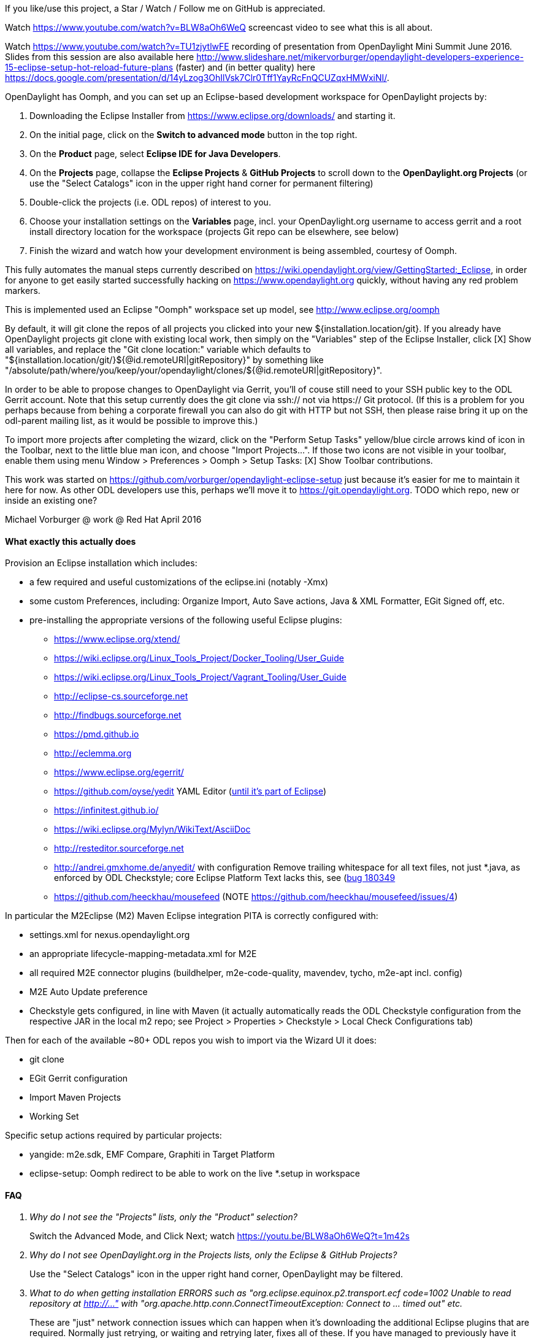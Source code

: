 If you like/use this project, a Star / Watch / Follow me on GitHub is appreciated.

Watch https://www.youtube.com/watch?v=BLW8aOh6WeQ  screencast video to see what this is all about.

Watch https://www.youtube.com/watch?v=TU1zjytlwFE  recording of presentation from OpenDaylight Mini Summit June 2016.  Slides from this session are also available here http://www.slideshare.net/mikervorburger/opendaylight-developers-experience-15-eclipse-setup-hot-reload-future-plans (faster) and (in better quality) here https://docs.google.com/presentation/d/14yLzog3OhIlVsk7Clr0Tff1YayRcFnQCUZqxHMWxiNI/.

OpenDaylight has Oomph, and you can set up an Eclipse-based development workspace for OpenDaylight projects by:

1. Downloading the Eclipse Installer from https://www.eclipse.org/downloads/ and starting it.
2. On the initial page, click on the *Switch to advanced mode* button in the top right.
3. On the *Product* page, select *Eclipse IDE for Java Developers*.
4. On the *Projects* page, collapse the *Eclipse Projects* & *GitHub Projects* to scroll down to the *OpenDaylight.org Projects* (or use the "Select Catalogs" icon in the upper right hand corner for permanent filtering)
5. Double-click the projects (i.e. ODL repos) of interest to you.
5. Choose your installation settings on the *Variables* page, incl. your OpenDaylight.org username to access gerrit and a root install directory location for the workspace (projects Git repo can be elsewhere, see below)
6. Finish the wizard and watch how your development environment is being assembled, courtesy of Oomph.

This fully automates the manual steps currently described on
https://wiki.opendaylight.org/view/GettingStarted:_Eclipse, in order for anyone to get easily started successfully hacking on https://www.opendaylight.org quickly, without having any red problem markers.

This is implemented used an Eclipse "Oomph" workspace set up model, see http://www.eclipse.org/oomph

By default, it will git clone the repos of all projects you clicked into your new ${installation.location/git}.
If you already have OpenDaylight projects git clone with existing local work, then simply on the "Variables" step of the Eclipse Installer, click [X] Show all variables, and replace the "Git clone location:" variable which defaults to
"${installation.location/git/}${@id.remoteURI|gitRepository}" by something like
"/absolute/path/where/you/keep/your/opendaylight/clones/${@id.remoteURI|gitRepository}".

In order to be able to propose changes to OpenDaylight via Gerrit, you'll of couse still need to your SSH public key to the ODL Gerrit account.  Note that this setup currently does the git clone via ssh:// not via https:// Git protocol.  (If this is a problem for you perhaps because from behing a corporate firewall you can also do git with HTTP but not SSH, then please raise bring it up on the odl-parent mailing list, as it would be possible to improve this.)

To import more projects after completing the wizard, click on the "Perform Setup Tasks" yellow/blue circle arrows kind of icon in the Toolbar, next to the little blue man icon, and choose "Import Projects...".  If those two icons are not visible in your toolbar, enable them using menu Window > Preferences > Oomph > Setup Tasks: [X] Show Toolbar contributions.

This work was started on https://github.com/vorburger/opendaylight-eclipse-setup
just because it's easier for me to maintain it here for now.  As other ODL developers use this,
perhaps we'll move it to https://git.opendaylight.org.
TODO which repo, new or inside an existing one?

Michael Vorburger @ work @ Red Hat
April 2016


==== What exactly this actually does

Provision an Eclipse installation which includes:

* a few required and useful customizations of the eclipse.ini (notably -Xmx)
* some custom Preferences, including: Organize Import, Auto Save actions, Java & XML Formatter, EGit Signed off, etc.
* pre-installing the appropriate versions of the following useful Eclipse plugins:
** https://www.eclipse.org/xtend/
** https://wiki.eclipse.org/Linux_Tools_Project/Docker_Tooling/User_Guide
** https://wiki.eclipse.org/Linux_Tools_Project/Vagrant_Tooling/User_Guide
** http://eclipse-cs.sourceforge.net
** http://findbugs.sourceforge.net
** https://pmd.github.io
** http://eclemma.org
** https://www.eclipse.org/egerrit/
** https://github.com/oyse/yedit  YAML Editor (https://bugs.eclipse.org/bugs/show_bug.cgi?id=491050[until it's part of Eclipse])
** https://infinitest.github.io/
** https://wiki.eclipse.org/Mylyn/WikiText/AsciiDoc
** http://resteditor.sourceforge.net
** http://andrei.gmxhome.de/anyedit/  with configuration Remove trailing whitespace for all text files, not just *.java, as enforced by ODL Checkstyle; core Eclipse Platform Text lacks this, see (https://bugs.eclipse.org/bugs/show_bug.cgi?id=180349)[bug 180349]
** https://github.com/heeckhau/mousefeed (NOTE https://github.com/heeckhau/mousefeed/issues/4)

In particular the M2Eclipse (M2) Maven Eclipse integration PITA is correctly configured with:

* settings.xml for nexus.opendaylight.org
* an appropriate lifecycle-mapping-metadata.xml for M2E
* all required M2E connector plugins (buildhelper, m2e-code-quality, mavendev, tycho, m2e-apt incl. config)
* M2E Auto Update preference
* Checkstyle gets configured, in line with Maven (it actually automatically reads the ODL Checkstyle configuration from the respective JAR in the local m2 repo; see Project > Properties > Checkstyle > Local Check Configurations tab)

Then for each of the available ~80+ ODL repos you wish to import via the Wizard UI it does:

* git clone
* EGit Gerrit configuration
* Import Maven Projects
* Working Set

Specific setup actions required by particular projects:

* yangide: m2e.sdk, EMF Compare, Graphiti in Target Platform
* eclipse-setup: Oomph redirect to be able to work on the live *.setup in workspace


==== FAQ

[qanda]
Why do I not see the "Projects" lists, only the "Product" selection?::
  Switch the Advanced Mode, and Click Next; watch https://youtu.be/BLW8aOh6WeQ?t=1m42s

Why do I not see OpenDaylight.org in the Projects lists, only the Eclipse & GitHub Projects?::
  Use the "Select Catalogs" icon in the upper right hand corner, OpenDaylight may be filtered.

What to do when getting installation ERRORS such as "org.eclipse.equinox.p2.transport.ecf code=1002 Unable to read repository at http://..." with "org.apache.http.conn.ConnectTimeoutException: Connect to ... timed out" etc.::
  These are "just" network connection issues which can happen when it's downloading the additional Eclipse plugins that are required. Normally just retrying, or waiting and retrying later, fixes all of these. If you have managed to previously have it already successfully install the required Eclipse plugins at least once, then you can often still proceed in the face of such errors simply by clicking the Offline icon on the toolbar, or by un-checking the P2 Director task in the "tasks to be executed and optionally uncheck unwanted tasks" pop-up confirmation dialog.  Also if it ever asks you something like "Can't reach ... use locally cached version?", say Yes.

Wouldn't it be better to disable automatic rebuilding?::
  No, because then when switching branches the Java index used for validation and autocompletion would be out-of-date.

Automatic workspace building is slow.::
  There is probably room for improvement, likely more so in Builders of 3rd party plugins than core Eclipse, e.g. yangide, checkstyle etc.  Contributions which performance profile these and help with improvements those projects improve their performance are certainly highly welcome.

Why do I have to do "mvn install" to make red ink go away after I switch branches?::
  You should not have to. E.g. the yangide plugin is included here so that it would auto. regen. the Java code in line with changes to YANG e.g. from branch switching.  If this does not work in your project, please let me know so that we can look at what needs to be changes.  Most likely, it's a left over wrong M2E lifecycle mapping which suppresses the intended and automatic re-generation which is working on other projects.



==== Known open issues causing red in opendaylight Eclipse workspace

Until the Gerrits listed below get merged, you can locally work around these problems by pulling the listed Gerrit changes into your workspace.  You do not need to mvn install, because M2E "workspace resolution" will make the changes immediately effective.

===== Cross projects, affecting all

* The very first time Eclipse opens, you'll have to File > Restart it once.  This is because the automated Preference which Oomph applies so that it uses nexus.opendaylight.org instead of Maven central has only just been configured, and M2E didn't automatically pick it up.

* The "javax.net.ssl.SSLHandshakeException: sun.security.validator.ValidatorException: PKIX path building failed: sun.security.provider.certpath.SunCertPathBuilderException: unable to find valid certification path to requested target" error while fetching url https://nexus.opendaylight.org/content/sites/p2repos/org.opendaylight.yangide/snapshot/content.xml: You have been hit by https://bugs.opendaylight.org/show_bug.cgi?id=5806.  It appears that OpenJDK does not have this problem; it's specific to Oracle JDK.  You can also try to import the respective CA cert into your store as described e.g. https://bugs.eclipse.org/bugs/show_bug.cgi?id=492014#c1 and in other places online, if you are up for it.  The only other thing I can do is encourage you to whine about that issue on e.g. the integration-dev@lists.opendaylight.org and/or dev@lists.opendaylight.org mailing lists, and comment and vote for it on that bugzilla issue.

* YANG code generation still requires manual mvn install after first git clone.  This will be fixed once the yangide plugin which auto-generates YANG code will be bundled by this setup model; pending https://bugs.opendaylight.org/show_bug.cgi?id=5798 & https://git.opendaylight.org/gerrit/#/c/38169/.

* Checkstyle
** version of Checkstyle JAR used in Maven and Eclipse plug-in have to be made to match, see https://git.opendaylight.org/gerrit/#/c/37801/ and https://git.opendaylight.org/gerrit/#/c/37796/ and https://git.opendaylight.org/gerrit/#/c/38211/; and keep matched (unless https://sourceforge.net/p/eclipse-cs/feature-requests/158/ is implemented)
** OpenDaylight custom Checkstyle checks from org.opendaylight.yangtools.checkstyle-logging (used e.g. in AAA) cause issues; need to either write a new Eclipse plugin just for that (urgh), or contribute https://sourceforge.net/p/eclipse-cs/feature-requests/159/.


===== vpnservice

* https://git.opendaylight.org/gerrit/#/c/38059/
* https://git.opendaylight.org/gerrit/#/c/38061/

===== yangide

* https://git.opendaylight.org/gerrit/#/c/38159/


==== Implementation

===== Project List

To add a new project, just:

1. choose "eclipse-setup" in the Setup Wizard project list (it's a project like any other ODL project)

2. edit generator/projects.txt

3. run ProjectsSetupGenerator.xtend

4. edit org.opendaylight.projects.setup to add the new <project href=".."> printed out by ProjectsSetupGenerator.xtend

5. test importing your new project, as described in "To import more projects.." above.  Note that due to an automated redirect that was set up when you provisioned the "eclipse-setup" project, the *.setup models in your workspace are "live", and Oomph will use those models instead of the remote one - perfect for local testing.

Please note that the projects/*.setup are auto-generated by the generator/src/../ProjectsSetupGenerator.xtend, based on the generator/projects.txt list.

Those  projects/*.setup models should thus never be hand-edited (contrary to the root org.opendaylight.projects.setup); instead fix the template in the ProjectsSetupGenerator
if anything could be improved, and re-run the generator.
